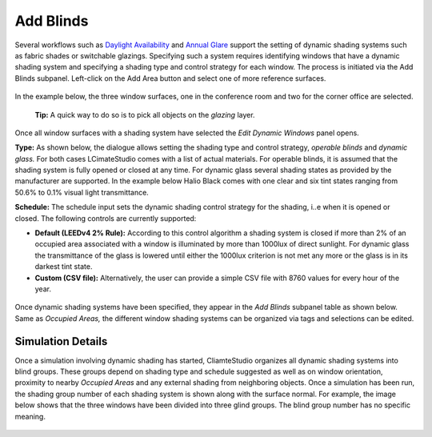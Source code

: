 
Add Blinds
================================================
Several workflows such as `Daylight Availability`_ and `Annual Glare`_ support the setting of dynamic shading systems such as fabric shades or switchable glazings. Specifying such a system requires identifying windows that have a dynamic shading system and specifying a shading type and control strategy for each window. The process is initiated via the Add Blinds subpanel. Left-click on the Add Area button and select one of more reference surfaces.

.. _Daylight Availability: daylightAvailability.html

.. _Annual Glare: annualGlare.html

.. figure:: images/AddBlinds.jpg
   :width: 900px
   :align: center

In the example below, the three window surfaces, one in the conference room and two for the corner office are selected. 

	**Tip:** A quick way to do so is to pick all objects on the *glazing* layer.

.. figure:: images/blinds1.png
   :width: 900px
   :align: center
   
Once all window surfaces with a shading system have selected the *Edit Dynamic Windows* panel opens. 

**Type:** As shown below, the dialogue allows setting the shading type and control strategy, *operable blinds* and *dynamic glass.* For both cases LCimateStudio comes with a list of actual materials. For operable blinds, it is assumed that the shading system is fully opened or closed at any time. For dynamic glass several shading states as provided by the manufacturer are supported. In the example below Halio Black comes with one clear and six tint states ranging from 50.6% to 0.1% visual light transmittance.

**Schedule:** The schedule input sets the dynamic shading control strategy for the shading, i..e when it is opened or closed.  The following controls are currently supported:

- **Default (LEEDv4 2% Rule):** According to this control algorithm a shading system is closed if more than 2% of an occupied area associated with a window is illuminated by more than 1000lux of direct sunlight. For dynamic glass the transmittance of the glass is lowered until either the 1000lux criterion is not met any more or the glass is in its darkest tint state.

- **Custom (CSV file):** Alternatively, the user can provide a simple CSV file with 8760 values for every hour of the year.  

.. figure:: images/blinds2.png
   :width: 900px
   :align: center
   
Once dynamic shading systems have been specified, they appear in the *Add Blinds* subpanel table as shown below. Same as *Occupied Areas,* the different window shading systems can be organized via tags and selections can be edited.

.. figure:: images/blinds3.png
   :width: 900px
   :align: center
   
Simulation Details
--------------------
Once a simulation involving dynamic shading has started, CliamteStudio organizes all dynamic shading systems into blind groups. These groups depend on shading type and schedule suggested as well as on window orientation, proximity to nearby *Occupied Areas* and any external shading from neighboring objects. Once a simulation has been run, the shading group number of each shading system is shown along with the surface normal. For example, the image below shows that the three windows have been divided into three glind groups. The blind group number has no specific meaning.

.. figure:: images/blinds4.png
   :width: 900px
   :align: center










